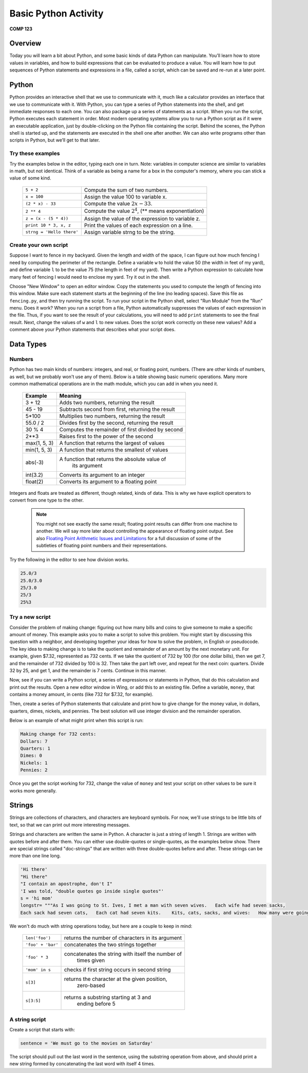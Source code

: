 Basic Python Activity
=====================

**COMP 123**

Overview
--------
Today you will learn a bit about Python, and some basic kinds of data Python can manipulate. You’ll learn
how to store values in variables, and how to build expressions that can be evaluated to produce a value. You
will learn how to put sequences of Python statements and expressions in a file, called a script, which can be
saved and re-run at a later point.

Python
------
Python provides an interactive shell that we use to communicate with it, much like a calculator provides an
interface that we use to communicate with it. With Python, you can type a series of Python statements into
the shell, and get immediate responses to each one. You can also package up a series of statements as a
script. When you run the script, Python executes each statement in order. Most modern operating systems
allow you to run a Python script as if it were an executable application, just by double-clicking on the Python
file containing the script. Behind the scenes, the Python shell is started up, and the statements are executed
in the shell one after another.
We can also write programs other than scripts in Python, but we’ll get to that later.


Try these examples
^^^^^^^^^^^^^^^^^^

Try the examples below in the editor, typing each one
in turn. Note: variables in computer science are similar to
variables in math, but not identical. Think of a variable as being
a name for a box in the computer's memory, where you can stick a
value of some kind.


    +-------------------------------+-----------------------------------------------------------------+
    |     ``5 + 2``                 |  Compute the sum of two numbers.                                |
    +-------------------------------+-----------------------------------------------------------------+
    |     ``x = 100``               |  Assign the value 100 to variable x.                            |
    +-------------------------------+-----------------------------------------------------------------+
    |     ``(2 * x) - 33``          |  Compute the value :math:`2x - 33`.                             |
    +-------------------------------+-----------------------------------------------------------------+
    |     ``2 ** 4``                |  Compute the value :math:`2^4`, (\*\* means exponentiation)     |
    +-------------------------------+-----------------------------------------------------------------+
    |     ``z = (x - (5 * 4))``     |  Assign the value of the expression to variable z.              |
    +-------------------------------+-----------------------------------------------------------------+
    |     ``print 10 * 3, x, z``    |  Print the values of each expression on a line.                 |
    +-------------------------------+-----------------------------------------------------------------+
    |     ``strng = 'Hello there'`` |  Assign variable strng to be the string.                        |
    +-------------------------------+-----------------------------------------------------------------+


.. actex:: act_intro_1

    a=5
    b=2
    print(a+b) #Compute the sum of two numbers.
    x=100 #Assign the value 100 to variable x.
    print("x=100")
    print(2*x)-33 #Compute the value 2x-33
    print(2**4) # Compute the value
    z=(x-(5*4)) #Assign the value of the expression to variable z.
    print 10*3,x,z #Print the values of each expression on a line.
    strng="Hello there" #Assign variable strng to be the string.
    print strng #print strng


Create your own script
^^^^^^^^^^^^^^^^^^^^^^

Suppose I want to fence in my backyard. Given the length and width
of the space, I can figure out how much fencing I need by computing
the perimeter of the rectangle. Define a variable ``w`` to hold the
value 50 (the width in feet of my yard), and define variable ``l`` to
be the value 75 (the length in feet of my yard). Then write a
Python expression to calculate how many feet of fencing I would
need to enclose my yard. Try it out in the shell.

Choose "New Window" to open an editor window. Copy the statements
you used to compute the length of fencing into this window. Make
sure each statement starts at the beginning of the line (no leading
spaces). Save this file as ``fencing.py``, and then try running the
script. To run your script in the Python shell, select "Run Module"
from the "Run" menu. Does it work? When you run a script from a
file, Python automatically suppresses the values of each expression
in the file. Thus, if you want to see the result of your
calculations, you will need to add ``print`` statements to see the
final result. Next, change the values of ``w`` and ``l`` to new values.
Does the script work correctly on these new values? Add a comment
above your Python statements that describes what your script does.

.. actex:: act_intro_2




Data Types
----------

Numbers
^^^^^^^

Python has two main kinds of numbers: integers, and real, or
floating point, numbers. (There are other kinds of numbers, as
well, but we probably won't use any of them). Below is a table
showing basic numeric operations. Many more common mathematical
operations are in the math module, which you can add in when you
need it.



    +--------------------------+---------------------------------------------------+
    | Example                  | Meaning                                           |
    +==========================+===================================================+
    | 3 + 12                   | Adds two numbers, returning the result            |
    +--------------------------+---------------------------------------------------+
    | 45 - 19                  | Subtracts second from first, returning the result |
    +--------------------------+---------------------------------------------------+
    | 5\*100                   | Multiplies two numbers, returning the result      |
    +--------------------------+---------------------------------------------------+
    | 55.0 / 2                 | Divides first by the second, returning the result |
    +--------------------------+---------------------------------------------------+
    |  30 % 4                  | Computes the remainder of first divided by second |
    +--------------------------+---------------------------------------------------+
    |  2**3                    | Raises first to the power of the second           |
    |                          |                                                   |
    +--------------------------+---------------------------------------------------+
    |  max(1, 5, 3)            | A function that returns the largest of values     |
    +--------------------------+---------------------------------------------------+
    |  min(1, 5, 3)            | A function that returns the smallest of values    |
    +--------------------------+---------------------------------------------------+
    |  abs(-3)                 | A function that returns the absolute value of     |
    |                          |  its argument                                     |
    +--------------------------+---------------------------------------------------+
    |  int(3.2)                | Converts its argument to an integer               |
    +--------------------------+---------------------------------------------------+
    |  float(2)                | Converts its argument to a floating point         |
    +--------------------------+---------------------------------------------------+


Integers and floats are treated as different, though related, kinds
of data. This is why we have explicit operators to convert from one
type to the other.

 .. note:: You might not see exactly the same result; floating point results can differ from one machine to another.
           We will say more later about controlling the appearance of floating point output.
           See also `Floating Point Arithmetic Issues and Limitations`_ for a full discussion of some of the subtleties of floating point numbers and their representations.


.. _Floating Point Arithmetic Issues and Limitations: http://docs.python.org/release/3.1.5/tutorial/floatingpoint.html#tut-fp-issues

Try the following in the editor to see how division works.

.. sourcecode:: python

    25.0/3
    25.0/3.0
    25/3.0
    25/3
    25%3

.. actex:: act_intro_3

    print(25.0/3)
    # Try the remaining here



Try a new script
^^^^^^^^^^^^^^^^

Consider the problem of making change: figuring out how many bills
and coins to give someone to make a specific amount of money. This
example asks you to make a script to solve this problem. You might
start by discussing this question with a neighbor, and developing
together your ideas for how to solve the problem, in English or
pseudocode. The key idea to making change is to take the quotient
and remainder of an amount by the next monetary unit. For example,
given $7.32, represented as 732 cents. If we take the quotient of
732 by 100 (for one dollar bills), then we get 7, and the remainder
of 732 divided by 100 is 32. Then take the part left over, and
repeat for the next coin: quarters. Divide 32 by 25, and get 1, and
the remainder is 7 cents. Continue in this manner.

Now, see if you can write a Python script, a series of expressions
or statements in Python, that do this calculation and print out the
results. Open a new editor window in Wing, or add this to an existing file.
Define a variable, ``money``, that contains a money amount, in cents
(like 732 for $7.32, for example).

Then, create a series of Python statements that calculate and print
how to give change for the money value, in dollars, quarters,
dimes, nickels, and pennies. The best solution will use integer
division and the remainder operation.

Below is an example of what might print when this script is run:

.. sourcecode:: python

    Making change for 732 cents:
    Dollars: 7
    Quarters: 1
    Dimes: 0
    Nickels: 1
    Pennies: 2


Once you get the script working for 732, change the value of
``money`` and test your script on other values to be sure it works
more generally.



Strings
-------

Strings are collections of characters, and characters are keyboard
symbols. For now, we'll use strings to be little bits of text, so
that we can print out more interesting messages.

Strings and characters are written the same in Python. A character
is just a string of length 1. Strings are written with quotes
before and after them. You can either use double-quotes or
single-quotes, as the examples below show. There are special
strings called "doc-strings" that are written with three
double-quotes before and after. These strings can be more than one
line long.

.. sourcecode:: python

     'Hi there'
     "Hi there"
     "I contain an apostrophe, don't I"
     'I was told, "double quotes go inside single quotes"'
     s = 'hi mom'
     longstr= """As I was going to St. Ives, I met a man with seven wives.   Each wife had seven sacks,
     Each sack had seven cats,   Each cat had seven kits.    Kits, cats, sacks, and wives:   How many were going to St.Ives?"""



We won't do much with string operations today, but here are a
couple to keep in mind:



    +--------------------------+---------------------------------------------------+
    |``len('foo')``            |  returns the number of characters in its argument |
    +--------------------------+---------------------------------------------------+
    |``'foo' + 'bar'``         |   concatenates the two strings together           |
    +--------------------------+---------------------------------------------------+
    |``'foo' * 3``             | concatenates the string with itself the number of |
    |                          |              times given                          |
    +--------------------------+---------------------------------------------------+
    |``'mom' in s``            |   checks if first string occurs in second string  |
    +--------------------------+---------------------------------------------------+
    |``s[3]``                  |   returns the character at the given position,    |
    |                          |     zero-based                                    |
    +--------------------------+---------------------------------------------------+
    |``s[3:5]``                |    returns a substring starting at 3 and          |
    |                          |      ending before 5                              |
    +--------------------------+---------------------------------------------------+




A string script
^^^^^^^^^^^^^^^

Create a script that starts with:

.. sourcecode:: python

    sentence = 'We must go to the movies on Saturday'


The script should pull out the last word in the sentence, using the
substring operation from above, and should print a new string
formed by concatenating the last word with itself 4 times.

.. actex:: act_intro_5

